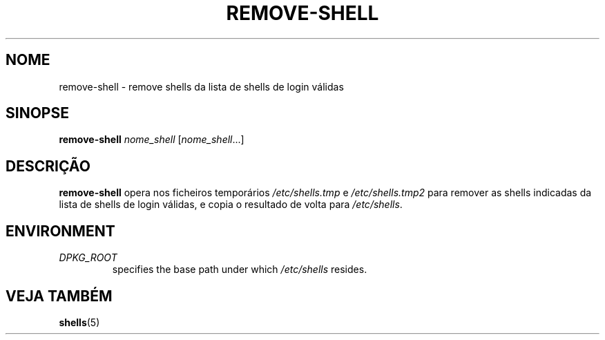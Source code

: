 .\"*******************************************************************
.\"
.\" This file was generated with po4a. Translate the source file.
.\"
.\"*******************************************************************
.TH REMOVE\-SHELL 8 "23 Sep 2021"  
.SH NOME
remove\-shell \- remove shells da lista de shells de login válidas
.SH SINOPSE
\fBremove\-shell\fP \fInome_shell\fP [\fInome_shell\fP...]
.SH DESCRIÇÃO
\fBremove\-shell\fP opera nos ficheiros temporários \fI/etc/shells.tmp\fP e
\fI/etc/shells.tmp2\fP para remover as shells indicadas da lista de shells de
login válidas, e copia o resultado de volta para \fI/etc/shells\fP.
.SH ENVIRONMENT
.TP 
\fIDPKG_ROOT\fP
specifies the base path under which \fI/etc/shells\fP resides.
.SH "VEJA TAMBÉM"
\fBshells\fP(5)
